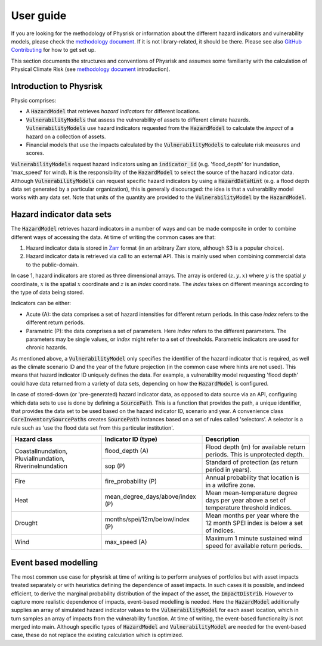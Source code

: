 User guide
===============

If you are looking for the methodology of Physrisk or information about the different hazard indicators and vulnerability models, please check the `methodology document <methodology.html>`_. If it is not library-related, it should be there. Please see also `GitHub Contributing <https://github.com/os-climate/physrisk/blob/main/CONTRIBUTING.md>`_ for how to get set up.

This section documents the structures and conventions of Physrisk and assumes some familiarity with the calculation of Physical Climate Risk (see `methodology document <methodology.html>`_ introduction).

Introduction to Physrisk
------------------------
Physic comprises:

* A :code:`HazardModel` that retrieves *hazard indicators* for different locations.
* :code:`VulnerabilityModels` that assess the vulnerability of assets to different climate hazards. :code:`VulnerabilityModels` use hazard indicators requested from the :code:`HazardModel` to calculate the *impact* of a hazard on a collection of assets.
* Financial models that use the impacts calculated by the :code:`VulnerabilityModels` to calculate risk measures and scores.

:code:`VulnerabilityModels` request hazard indicators using an :code:`indicator_id` (e.g. 'flood_depth' for inundation, 'max_speed' for wind). It is the responsibility of the :code:`HazardModel` to select the source of the hazard indicator data. Although :code:`VulnerabilityModels` can request specific hazard indicators by using a :code:`HazardDataHint` (e.g. a flood depth data set generated by a particular organization), this is generally discouraged: the idea is that a vulnerability model works with any data set. Note that units of the quantity are provided to the :code:`VulnerabilityModel` by the :code:`HazardModel`.

Hazard indicator data sets
-------------------------
The :code:`HazardModel` retrieves hazard indicators in a number of ways and can be made composite in order to combine different ways of accessing the data. At time of writing the common cases are that:

1. Hazard indicator data is stored in `Zarr <https://zarr.readthedocs.io/en/stable/>`_ format (in an arbitrary Zarr store, although S3 is a popular choice).
2. Hazard indicator data is retrieved via call to an external API. This is mainly used when combining commercial data to the public-domain.

In case 1, hazard indicators are stored as three dimensional arrays. The array is ordered :math:`(z, y, x)` where :math:`y` is the spatial :math:`y` coordinate, :math:`x` is the spatial :math:`x` coordinate and :math:`z` is an *index* coordinate. The *index* takes on different meanings according to the type of data being stored.

Indicators can be either:

* Acute (A): the data comprises a set of hazard intensities for different return periods. In this case *index* refers to the different return periods.
* Parametric (P): the data comprises a set of parameters. Here *index* refers to the different parameters. The parameters may be single values, or *index* might refer to a set of thresholds. Parametric indicators are used for chronic hazards.

As mentioned above, a :code:`VulnerabilityModel` only specifies the identifier of the hazard indicator that is required, as well as the climate scenario ID and the year of the future projection (in the common case where hints are not used). This means that hazard indicator ID uniquely defines the data. For example, a vulnerability model requesting 'flood depth' could have data returned from a variety of data sets, depending on how the :code:`HazardModel` is configured.

In case of stored-down (or 'pre-generated) hazard indicator data, as opposed to data source via an API, configuring which data sets to use is done by defining a :code:`SourcePath`. This is a function that provides the path, a unique identifier, that provides the data set to be used based on the hazard indicator ID, scenario and year. A convenience class :code:`CoreInventorySourcePaths` creates :code:`SourcePath` instances based on a set of rules called 'selectors'. A selector is a rule such as 'use the flood data set from this particular institution'. 

+-----------------------+-------------------------------+---------------------------------------+
| Hazard class          | Indicator ID (type)           | Description                           |
+=======================+===============================+=======================================+
| CoastalInundation,    | flood_depth (A)               | Flood depth (m) for available         |
| PluvialInundation,    |                               | return periods. This is unprotected   |
| RiverineInundation    |                               | depth.                                |
|                       +-------------------------------+---------------------------------------+
|                       | sop (P)                       | Standard of protection                |
|                       |                               | (as return period in years).          |
+-----------------------+-------------------------------+---------------------------------------+
| Fire                  | fire_probability (P)          | Annual probability that location      |
|                       |                               | is in a wildfire zone.                |
+-----------------------+-------------------------------+---------------------------------------+
| Heat                  | mean_degree_days/above/index  | Mean mean-temperature degree days per |
|                       | (P)                           | year above a set of temperature       |
|                       |                               | threshold indices.                    |
+-----------------------+-------------------------------+---------------------------------------+
| Drought               | months/spei/12m/below/index   | Mean months per year where the 12     |
|                       | (P)                           | month SPEI index is below a set of    |
|                       |                               | indices.                              |
+-----------------------+-------------------------------+---------------------------------------+
| Wind                  | max_speed                     | Maximum 1 minute sustained wind speed |
|                       | (A)                           | for available return periods.         |
+-----------------------+-------------------------------+---------------------------------------+


Event based modelling
---------------------
The most common use case for physrisk at time of writing is to perform analyses of portfolios but with asset impacts treated separately or with heuristics defining the dependence of asset impacts. In such cases it is possible, and indeed efficient, to derive the marginal probability distribution of the impact of the asset, the :code:`ImpactDistrib`. However to capture more realistic dependence of impacts, event-based modelling is needed. Here the :code:`HazardModel` additionally supplies an array of simulated hazard indicator values to the :code:`VulnerabilityModel` for each asset location, which in turn samples an array of impacts from the vulnerability function. At time of writing, the event-based functionality is not merged into main. Although specific types of :code:`HazardModel` and :code:`VulnerabilityModel` are needed for the event-based case, these do not replace the existing calculation which is optimized. 
